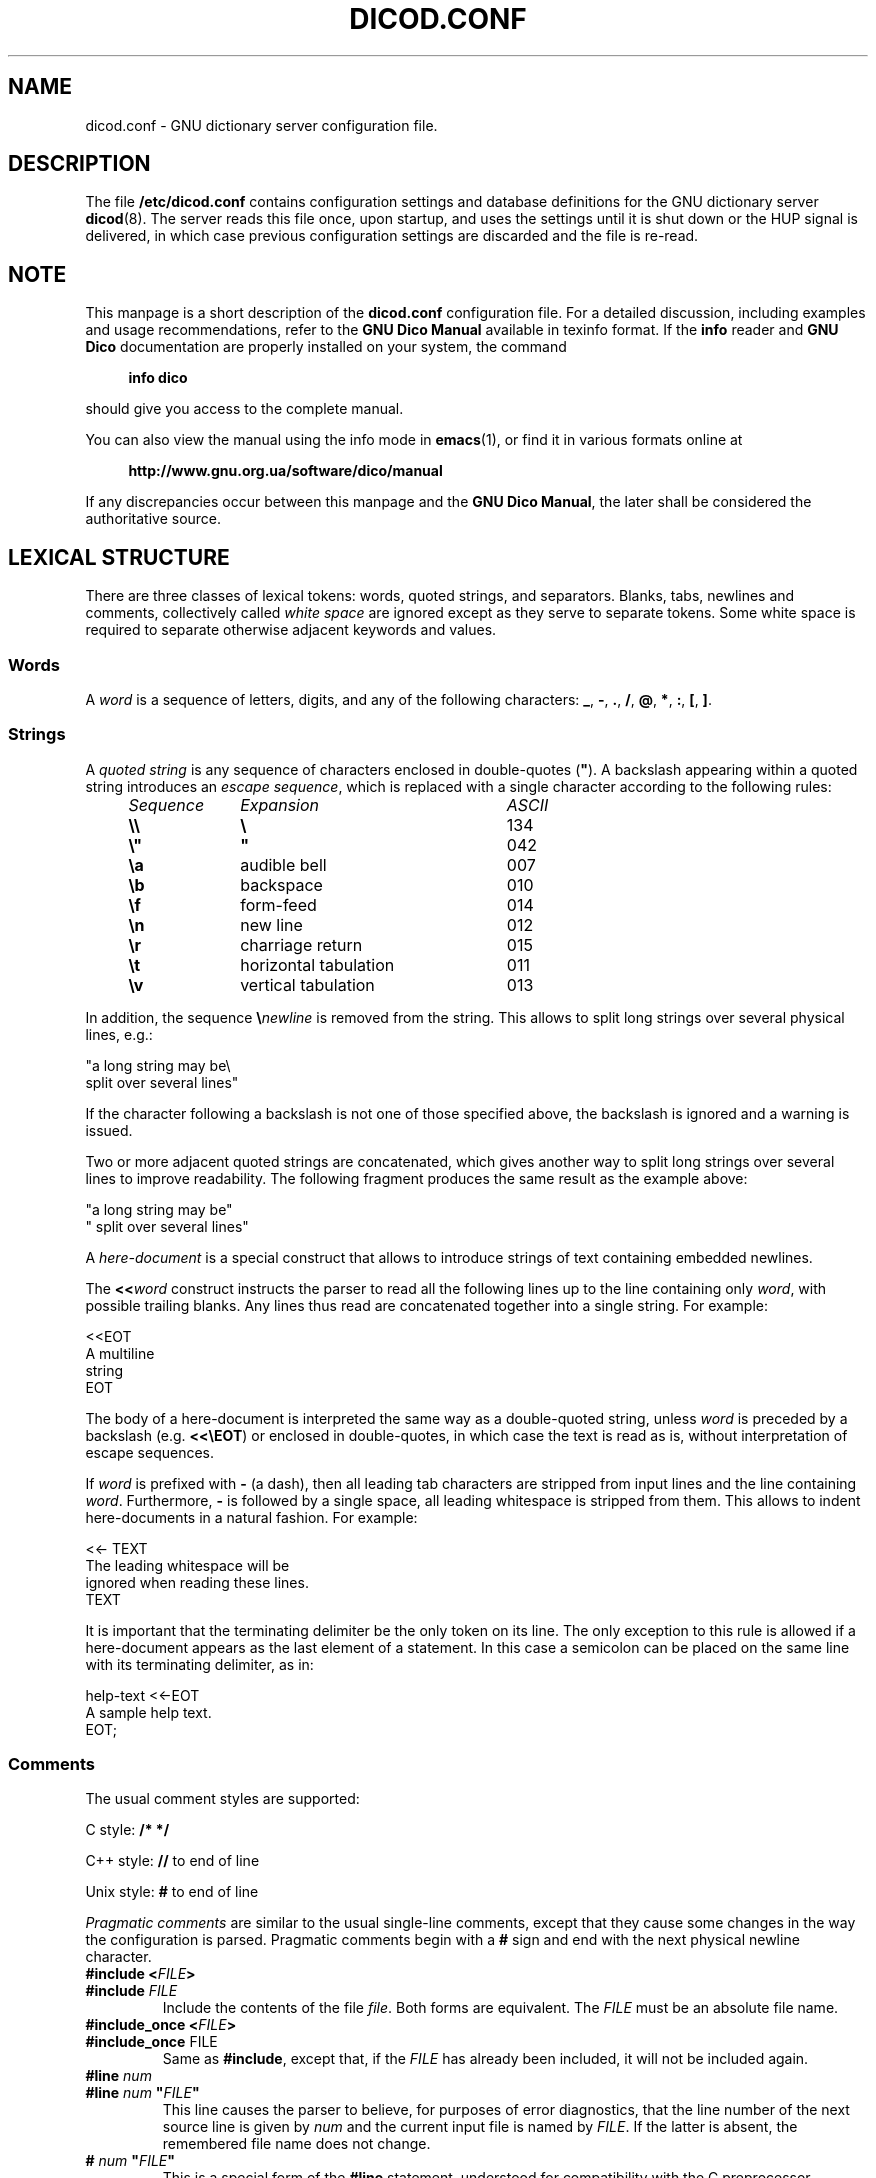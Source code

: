 .lf 1 ./dicod.conf.5in
.\" This file is part of GNU Dico                                        
.\" Copyright (C) 2014-2019 Sergey Poznyakoff                     
.\"                                                                      
.\" GNU Dico is free software; you can redistribute it and/or modify     
.\" it under the terms of the GNU General Public License as published by 
.\" the Free Software Foundation; either version 3, or (at your option)  
.\" any later version.                                                   
.\"                                                                      
.\" GNU Dico is distributed in the hope that it will be useful,          
.\" but WITHOUT ANY WARRANTY; without even the implied warranty of       
.\" MERCHANTABILITY or FITNESS FOR A PARTICULAR PURPOSE.  See the        
.\" GNU General Public License for more details.                         
.\"                                                                      
.\" You should have received a copy of the GNU General Public License    
.\" along with GNU Dico.  If not, see <http://www.gnu.org/licenses/>.    
.lf 1 ./config.man
.ds ET /usr/local/etc
.ds MD /usr/local/lib/dico
.ds DI /usr/local/share/dico/include
.ds VI /usr/local/share/dico/2.9/include
.ds LO /usr/local/var
.lf 17 ./dicod.conf.5in
.TH DICOD.CONF 5 "August 20, 2018" "GNU DICO" "GNU Dico Reference"
.SH NAME
dicod.conf \- GNU dictionary server configuration file.
.SH DESCRIPTION
The file 
.B /etc/dicod.conf
contains configuration settings and database definitions for the GNU
dictionary server
.BR dicod (8).
The server reads this file once, upon startup, and uses the
settings until it is shut down or the HUP signal is delivered, in which case
previous configuration settings are discarded and the file is re-read.
.SH NOTE
This manpage is a short description of the
.B dicod.conf
configuration file.  For a detailed discussion, including examples and
usage recommendations, refer to the \fBGNU Dico Manual\fR available in
texinfo format.  If the \fBinfo\fR reader and \fBGNU Dico\fR documentation
are properly installed on your system, the command
.PP
.RS +4
.B info dico
.RE
.PP
should give you access to the complete manual.
.PP
You can also view the manual using the info mode in
.BR emacs (1),
or find it in various formats online at
.PP
.RS +4
.B http://www.gnu.org.ua/software/dico/manual
.RE
.PP
If any discrepancies occur between this manpage and the
\fBGNU Dico Manual\fR, the later shall be considered the authoritative
source.
.SH LEXICAL STRUCTURE
There are three classes of lexical tokens: words, quoted strings, and
separators. Blanks, tabs, newlines and comments, collectively called
\fIwhite space\fR are ignored except as they serve to separate
tokens. Some white space is required to separate otherwise adjacent 
keywords and values.
.SS Words
A \fIword\fR is a sequence of letters, digits, and any of the
following characters: \fB_\fR, \fB\-\fR, \fB.\fR, \fB/\fR,
\fB@\fR, \fB*\fR, \fB:\fR, \fB[\fR, \fB]\fR.
.SS Strings
A \fIquoted string\fR is any sequence of characters enclosed in
double-quotes (\fB\(dq\fR).  A backslash appearing within a quoted
string introduces an \fIescape sequence\fR, which is replaced
with a single character according to the following rules:
.sp
.nf
.ta 8n 18n 42n
.ul
	Sequence	Expansion	ASCII
	\fB\\\\\fR	\fB\\\fR	134
	\fB\\"\fR	\fB"\fR	042
	\fB\\a\fR	audible bell	007	
	\fB\\b\fR	backspace	010
	\fB\\f\fR	form-feed	014
	\fB\\n\fR	new line	012
	\fB\\r\fR	charriage return	015
	\fB\\t\fR	horizontal tabulation	011
	\fB\\v\fR	vertical tabulation	013
.fi
.PP
In addition, the sequence \fB\\\fInewline\fR is removed from
the string.  This allows to split long strings over several
physical lines, e.g.:
.PP
.EX
"a long string may be\\
 split over several lines"
.EE
.PP
If the character following a backslash is not one of those specified
above, the backslash is ignored and a warning is issued.

Two or more adjacent quoted strings are concatenated, which gives
another way to split long strings over several lines to improve
readability.  The following fragment produces the same result as the
example above:
.PP
.EX
"a long string may be"
" split over several lines"
.EE
.PP
A \fIhere-document\fR is a special construct that allows to introduce
strings of text containing embedded newlines.  
.PP
The
.BI "<<" "word"
construct instructs the parser to read all the following lines up to
the line containing only \fIword\fR, with possible trailing blanks.
Any lines thus read are concatenated together into a single string.
For example: 
.PP
.EX
<<EOT
A multiline
string
EOT
.EE
.PP
The body of a here-document is interpreted the same way as a
double\-quoted string, unless \fIword\fR is preceded by a backslash
(e.g.  \fB<<\\EOT\fR) or enclosed in double\-quotes, in which case
the text is read as is, without interpretation of escape sequences.
.PP
If \fIword\fR is prefixed with \fB\-\fR (a dash), then all leading
tab characters are stripped from input lines and the line containing
\fIword\fR.  Furthermore, \fB\-\fR is followed by a single space,
all leading whitespace is stripped from them.  This allows to indent
here-documents in a natural fashion.  For example:
.PP
.EX
<<\- TEXT
    The leading whitespace will be
    ignored when reading these lines.
TEXT
.EE
.PP
It is important that the terminating delimiter be the only token on
its line.  The only exception to this rule is allowed if a
here-document appears as the last element of a statement.  In this
case a semicolon can be placed on the same line with its terminating 
delimiter, as in: 
.PP
.EX
help\-text <<\-EOT
    A sample help text.
EOT;
.EE
.PP
.SS Comments
The usual comment styles are supported:
.PP
C style:
.B /* */
.PP
C++ style:
.B //
to end of line
.PP
Unix style:
.B #
to end of line
.PP
.I Pragmatic comments
are similar to the usual single-line comments,
except that they cause some changes in the way the configuration is
parsed.  Pragmatic comments begin with a
.B #
sign and end with the next physical newline character.
.TP
.BI "#include <" "FILE" >
.PD 0
.TP
.BI "#include " "FILE"
.PD
Include the contents of the file \fIfile\fR.  Both forms are
equivalent.  The \fIFILE\fR must be an absolute file name.
.\" If it is an
.\" absolute file name, both forms are equivalent.  Otherwise, the form
.\" with angle brackets searches for the file in the \fIinclude 
.\" search path\fR, while the second one looks for it in the current working
.\" directory first, and, if not found there, in the include search
.\" path.
.\" .sp
.\" The default include search path is:  \fBFIXME\fR.
.TP
.BI "#include_once <" "FILE" >
.PD 0
.TP
.BR "#include_once " "FILE"
.PD
Same as \fB#include\fR, except that, if the \fIFILE\fR has already
been included, it will not be included again.
.TP
.BI "#line " "num"
.PD 0
.TP
.BI "#line " "num" " \(dq" "FILE" "\(dq"
.PD
This line causes the parser to believe, for purposes of error
diagnostics, that the line number of the next source line
is given by \fInum\fR and the current input file is named by
\fIFILE\fR. If the latter is absent, the remembered file name
does not change.
.TP
.BI "# " "num" " \(dq" "FILE" "\(dq"
This is a special form of the \fB#line\fR statement, understood for
compatibility with the C preprocessor.
.SH STATEMENTS
A \fIsimple statement\fR consists of a keyword and value
separated by any amount of whitespace.  Some statements take more than one
value.  Simple statement is terminated with a semicolon (\fB;\fR).
.PP
The following is a simple statement:
.sp
.RS 4
.nf
pidfile /var/run/direvent.pid;
.RE
.fi
.PP
See below for a list of valid simple statements.
.PP
A \fIvalue\fR can be one of the following:
.TP
.I number
A number is a sequence of decimal digits.
.TP
.I boolean
A boolean value is one of the following: \fByes\fR, \fBtrue\fR,
\fBt\fR or \fB1\fR, meaning \fItrue\fR, and \fBno\fR,
\fBfalse\fR, \fBnil\fR, \fB0\fR meaning \fIfalse\fR.
.TP
.I word
.TP
.I quoted string
.TP
.I list
A comma-separated list of values, enclosed in parentheses.
.PP
.SS "Block Statement"
A block statement introduces a logical group of 
statements.  It consists of a keyword, followed by an optional value,
called a \fBtag\fR, and a sequence of statements enclosed in curly
braces, as shown in the example below:
.PP
.EX
acl global {
   allow all from 198.51.100.0/24;
   deny all;
}
.EE
The closing curly brace may be followed by a semicolon, although
this is not required.
.SH SERVER SETTINGS
.TP
\fBuser\fR \fINAME\fR
Run with the privileges of this user.  The argument is either a user name,
or UID prefixed with a plus sign.
.TP
\fBgroup\fR \fILIST\fR
If the \fBuser\fR statement is present, \fBdicod\fR will drop all
supplementary groups and switch to the principal group of that user.
Sometimes, however, it may be necessary to retain one or more supplementary
groups.  For example, this might be necessary to access dictionary
databases.  The \fBgroup\fR statement retains the supplementary groups
listed in \fILIST\fR.  Each group can be specified either
by its name or by its GID number, prefixed with @samp{+}, e.g.:
.RS
.EX
user nobody;
group (man, dict +88);
.EE
.RE
This statement is ignored if no \fBuser\fR statement is present or if
\fBdicod\fR is running in inetd mode.
.TP
\fBmode\fR \fBdaemon\fR|\fBinetd\fR
Sets server operation mode.
.TP
\fBlisten\fR \fILIST\fR
Specify the IP addresses and ports to listen on in daemon mode.
By default, \fBdicod\fR will listen on port 2628 on all existing
interfaces.

Elements of \fILIST\fR can have the following forms:
.RS
.TP
\fIHOST\fB:\fIPORT\fR
Specifies an IP (version 4 or 6) socket to listen on.  The \fIHOST\fR
part is either an IPv4 in ``dotted-quad'' notation, or an IPv6 address
in square brackets, or a host name.  In the latter case, \fBdicod\fR
will listen on all IP addresses corresponding to its
.B A
and
.B AAAA
DNS records.

The \fIPORT\fR part is either a numeric port number or a symbolic
service name from the
.B /etc/services
file.

Either of the two parts may be omitted.  If \fBHOST\fR is omitted,
the server will listen on all interfaces.  If \fBPORT\fR is omitted,
the default port 2628 will be used.
.TP
\fBinet://\fIHOST\fB:\fIPORT\fR, \fBinet4://\fIHOST\fB:\fIPORT\fR
Listen on IPv4 socket.  \fIHOST\fR is either an IP address or a host
name. In the latter case, \fBdicod\fR will start listening on all IP
addresses from the \fBA\fR records for this host. 

Either \fIHOST\fR or \fIPORT\fR (but not both) can be omitted.  Missing
\fIHOST\fR defaults to IPv4 addresses on all available network
interfaces, and missing \fIPORT\fR defaults to 2628.
.TP
\fBinet6://\fIHOST\fB:\fIPORT\fR
Listen on IPv6 socket.  \fIHOST\fR is either an IPv6 address in
square brackets, or a host name.  In the latter case, \fBdicod\fR
will start listening on all IP addresses from the \fBAAAA\fR
records for this host.

Either \fIHOST\fR or \fIPORT\fR (but not both) can be omitted.  Missing
\fIHOST\fR defaults to IPv6 addresses on all available network
interfaces, and missing \fIPORT\fR defaults to 2628.
.TP
\fIFILENAME\fR, \fBunix://\fIFILENAME\fR
Specifies the name of a UNIX socket to listen on.  \fIFILENAME\fR
must be an absolute file name of the socket.
.RE
.TP
.BI pidfile " STRING"
Store PID of the master process in this file.  Default is
.BR \*(LO/run/dicod.pid .
.TP
.BI max\-children " NUMBER"
Sets maximum number of subprocesses that can run simultaneously.
This is equivalent to the number of clients that can simultaneously
use the server.  The default is 64.
.TP
.BI inactivity\-timeout " NUMBER"
Sets inactivity timeout to the \fINUMBER\fR of seconds.  The server
disconnects automatically if the remote client has not sent any
command within this number of seconds.  Setting timeout to 0
disables inactivity timeout (the default).

This statement along with \fBmax\-children\fR allows you to control the
server load.
.TP
.BI shutdown\-timeout " NUMBER"
When the master server is shutting down, wait this number of
seconds for all children to terminate.  Default is 5 seconds.
.TP
.BI identity\-check " BOOLEAN"
Enable identification check using AUTH protocol (RFC 1413).  The
received user name or UID can be shown in access log using the
.B %l
conversion (see below).
.TP
.BI ident\-keyfile " STRING"
Use encryption keys from the named file to decrypt AUTH replies
encrypted using DES.
.TP
.BI ident\-timeout " NUMBER"
Set timeout for AUTH input/output operation to NUMBER of seconds.
Default timeout is 3 seconds.
.SH AUTHENTICATION SETTINGS
The authentication database is defined as:
.PP
.EX
\fBuser\-db\fR \fIURL\fR \fB{\fR
    # Additional configuration options.
    \fBoptions\fR \fISTRING\fB;\fR
    # Name of the password resource.
    \fBpassword\-resource\fR \fIRESOURCE\fB;\fR
    # Name of the resource returning user group information.
    \fBgroup\-resource\fR \fIRESOURCE\fB;\fR
\fB}\fR
.EE
.PP
The \fIURL\fR consists of the following parts (square brackets
denoting optional ones):

\fITYPE\fB://\fR[[\fIUSER\fR[:\fIPASSWORD\fR]\fB@\fR]\fIHOST\fR]\fB/\fIPATH\fR[\fIPARAMS\fR]

where:
.TP
.I TYPE
Database type.  Two types are supported:
.B text
and
.BR ldap . 
.TP
.I USER
User name, if necessary to access the database.
.TP
.I PASSWORD
User password, if necessary to access the database.
.TP
.I HOST
Domain name or IP address of a machine running the database.
.TP
.I PATH
A path to the database.  The exact meaning of this element depends on the
database protocol.  See the texinfo documentation.
.TP
.I PARAMS
A list of protocol-dependent parameters.  Each parameter is of the
form \fIKEYWORD\fB=\fINAME\fR, multiple parameters are separated with
semicolons.
.PP
The following statements can appear within the \fBuser\-db\fR block:
.TP
.BI options " STRING"
Pass additional options to the underlying mechanism.  The argument is
treated as an opaque string and passed to the authentication
\fBopen\fR procedure verbatim.  Its exact meaning depends on the type
of the database.
.TP
.BI password\-resource " ARG"
A database resource which returns the user's password.
.TP
.BI group\-resource " ARG"
A database resource which returns the list of groups this user is member of.
.PP
The exact semantics of the \fIdatabase resource\fR depends on the type
of database being used.  For flat text databases, it means the name of
a text file that contains these data, for LDAP databases, the resource
is the filter string, etc.  Please refer to the \fBGNU Dico Manual\fR,
subsection \fB4.3.3 Authentication\fR for a detailed discussion.
.SH SASL AUTHENTICATION
The SASL authentication is available if the server was compiled with
GNU SASL.  It is configured using the following statement:
.PP
.EX
\fBsasl {\fR
    # Disable SASL mechanisms listed in MECH.
    \fBdisable\-mechanism\fR \fIMECH\fB;\fR
    # Enable SASL mechanisms listed in MECH.
    \fBenable\-mechanism\fR \fIMECH\fB;\fR
    # Set service name for GSSAPI and Kerberos.
    \fBservice\fR \fINAME\fB;\fR
    # Set realm name for GSSAPI and Kerberos.
    \fBrealm\fR \fINAME\fR;
    # Define groups for anonymous users.
    \fBanon\-group\fR \fIGROUPS\fR;
\fB}\fR
.EE
.TP
.BI disable\-mechanism " MECH"
Disable SASL mechanisms listed in \fIMECH\fR, which is a list of names.
.TP
.BI enable\-mechanism " MECH"
Enable SASL mechanisms listed in \fIMECH\fR, which is a list of names.
.TP
.BI service " NAME"
Sets the service name for GSSAPI and Kerberos mechanisms.
.TP
.BI realm " NAME"
Sets the realm name.
.TP
.BI anon\-group " LIST"
Declares the list of user groups considered anonymous.
.SH ACCESS CONTROL LISTS
Define an ACL:
.PP
.EX
\fBacl\fR \fINAME\fR \fB{\fR
    \fIDEFINITION\fR...
\fB}\fR
.EE
.PP
The parameter \fINAME\fR assigns a unique name to that ACL.  This name
will be used by another configuration statements to refer to that ACL
(see \fBSECURITY SETTINGS\fR, and \fBDatabase Visibility\fR).
.PP
Each \fIDEFINITION\fR is:
.PP
.EX
\fBallow\fR|\fBdeny\fR\
 [\fBall\fR|\fBauthenticated\fR|\fBgroup\fR \fIGROUPLIST\fR]\
 [\fBacl\fR \fINAME\fR] [\fBfrom\fR \fIADDRLIST\fR]
.EE
.PP
A definition starting with \fBallow\fR allows access to the resource,
and the one starting with \fBdeny\fR denies it.
.PP
The next part controls what users have access to the resource:
.TP
.B all
All users (the default).
.TP
.B authenticated
Only authenticated users.
.TP
.BI group " GROUPLIST"
Authenticated users which are members of at least one of the groups
listed in \fIGROUPLIST\fR.
.PP
The \fBacl\fR part refers to an already defined ACL.
.PP
The \fBfrom\fR keyword declares that the client IP must be within 
the \fIADDRLIST\fR in order for the definition to apply.  Elements
of \fIADDRLIST\fR are:
.TP
.B any
Matches any client address.
.TP
IP address
Matches if the request comes from the given IP (both IPv4 and IPv6
are allowed).
.TP
\fIADDR\fB/\fINETLEN\fR
Matches if first \fINETLEN\fR bits from the client IP address equal to
\fIADDR\fR.  The network mask length, NETLEN must be an integer number
between 0 and 32 for IPv4, and between 0 and 128 for IPv6.  The
address part, \fIADDR\fR, is as described above.
.TP
\fIADDR\fB/\fINETMASK\fR
The specifier matches if the result of logical AND between the
client IP address and \fINETMASK\fR equals to ADDR.  The network mask
must be specified in a IP address (either IPv4 or IPv6) notation.
.SH SECURITY SETTINGS
.TP
.BI connection\-acl " NAME"
Use ACL \fINAME\fR to control incoming connections.  The ACL itself
must be defined before this statement.  Using the \fBgroup\fR clause
in this ACL makes no sense, because the authentication itself is
performed only after the connection have been established.
.TP
.BI show\-sys\-info " NAME"
Controls whether to show system information in reply to \fBSHOW
SERVER\fR command.  The information will be shown only if ACL
\fINAME\fR allows it.
.TP
.BI visibility\-acl " NAME"
Sets name of the ACL that controls visibility of all databases.

.SH LOGGING AND DEBUGGING
.TP
.BI log\-tag " STRING"
Prefix syslog messages with this string.  By default, the program
name is used.
.TP
.BI log\-facility " STRING"
Sets the syslog facility to use.  Allowed values are:
.BR user ,
.BR daemon ,
.BR auth ,
.BR authpriv ,
.BR mail ,
.BR cron ,
.BR local0 " through " local7
(case-insensitive), or a decimal facility number.
.TP
.BI log\-print\-severity " BOOLEAN"
Prefix diagnostics messages with a string identifying their severity.
.TP
.BI transcript " BOOLEAN"
Controls the transcript of user sessions.
.SH ACCESS LOG
GNU Dico provides a feature similar to Apache's \fBCustomLog\fR, which
keeps a log of \fBMATCH\fR and \fBDEFINE\fR requests.
.TP
.BI access\-log\-file " STRING"
Sets access log file name.
.TP
.BI access\-log\-format " STRING"
Defines the format string.  Its argument can contain literal
characters, which are copied into the log file verbatim, and \fIformat
specifiers\fR, i.e. special sequences beginning with \fB%\fR, which
are replaced in the log file as shown in the table below:
.RS
.TP
.B %%
The percent sign.
.TP
.B %a
Remote IP address.
.TP
.B %A
Local IP address.
.TP
.B %B
Size of response in bytes.
.TP
.B %b
Size of response in bytes in CLF format, i.e. a dash rather than a
\fB0\fR when no bytes are sent.
.TP
.B %C
Remote client (from the \fBCLIENT\fR command).
.TP
.B %D
The time taken to serve the request, in microseconds.
.TP
.B %d
Request command verb in abbreviated form, suitable for use in
URLs, i.e. \fBd\fR for \fBDEFINE\fR, and \fBm\fR for \fBMATCH\fR.
.TP
.B %h
Remote host.
.TP
.B %H
Request command verb (\fBDEFINE\fR or \fBMATCH\fR).
.TP
.B %l
Remote logname (from \fBidentd\fR(1), if supplied).  This will return a
dash unless \fBidentity\-check\fR statement is set to true.
.TP
.B %m
The search strategy.
.TP
.B %p
The canonical port of the server serving the request.
.TP
.B %P
The PID of the child that served the request.
.TP
.B %q
The database from the request.
.TP
.B %r
Full request.
.TP
.BI %{ N }R
The
.IR N th
token from the request (\fIN\fR is 0-based).
.TP
.B %s
Reply status.  For multiple replies, the form \fB%s\fR returns the
status of the first reply, while \fB%>s\fR returns that of the last
reply.
.TP
.B %t
Time the request was received in the standard Apache format, e.g.:
.EX
  [04/Jun/2008:11:05:22 +0300]
.EE
.TP 
.BI %{ FORMAT }t
The time, in the form given by \fIFORMAT\fR, which should be a valid
.BR strftime (3)
format string.  The standard \fB%t\fR format is equivalent to
.EX
  [%d/%b/%Y:%H:%M:%S %z]
.EE
.TP
.B %T
The time taken to serve the request, in seconds.
.TP
.B %u
Remote user from \fBAUTH\fR command.
.TP
.B %v
The host name of the server serving the request.
.TP
.B %V
Actual host name of the server (in case it was overridden in configuration).
.TP
.B %W
The word from the request.
.RE

The absence of \fBaccess\-log\-format\fR statement is equivalent to the
following:

.EX
  access\-log\-format \(dq%h %l %u %t \\\(dq%r\\\(dq %>s %b\(dq;
.EE
.SH GENERAL SETTINGS
.TP
.BI initial\-banner\-text " TEXT"
Display \fITEXT\fR in the textual part of the initial server reply.
.TP
.BI hostname " STRING"
Sets the hostname.  By default it is determined automatically.

The server hostname is used, among others, in the initial reply
after the \fB220\fR and may also be displayed in the access log file
using the \fB%v\fR escape (see \fBACCESS LOG\fR).
.TP
.BI server\-info " TEXT"
Sets the server description to be shown in reply to the \fBSHOW
SERVER\fR command.

It is common for \fITEXT\fR to use the \fIhere-document\fR syntax, e.g.:
.EX
  server-info <<EOT
    Welcome to the FOO dictionary service.

    Contact <dict@foo.example.org> if you have questions or
    suggestions.
  EOT;
.EE
.TP
.BI help\-text " TEXT"
Sets the text to be displayed in reply to the \fBHELP\fR command.

The default reply displays a list of commands understood by the server
with a short description of each. 

If \fITEXT\fR begins with a plus sign, it will be appended to the
default reply.
.TP
.B default\-strategy " NAME"
Sets the name of the default matching strategy (*note MATCH::).
By default, Levenshtein matching is used, which is equivalent to
\fBdefault\-strategy lev;\fR
.SH CAPABILITIES
.TP
.BI capability " LIST"
Requests additional capabilities from the \fILIST\fR.
.PP
Capabilities are certain server features that can be enabled or
disabled at the system administrator's will.  The following
capabilities are defined:
.TP
.B auth
The \fBAUTH\fR command is supported.  See the section
\fBAUTHENTICATION\fR, for its configuration.
.TP
.B mime
The \fBOPTION MIME\fR command is supported.  Notice that \fBRFC 2229\fR
requires all servers to support that command, so you should always
specify this capability.
.TP
.B xversion
The \fBXVERSION\fR command is supported.  It is a GNU extension that
displays the \fBdicod\fR implementation and version number. 
.TP
.B xlev
The \fBXLEV\fR command is supported.  This command allows the remote
party to set and query maximal Levenshtein distance for the \fBlev\fR
matching strategy.  
.PP
The capabilities set using this directive are displayed in the
initial server reply, and their descriptions are added to the \fBHELP\fR
command output (unless specified otherwise by the \fBhelp\-text\fR statement).
.SH DATABASE MODULES
A \fIdatabase module\fR is an external piece of software designed to handle
a particular format of dictionary databases.  This piece of software is
built as a shared library that `dicod' loads at run time.
.PP
A \fBhandler\fR is an instance of the database module loaded by \fBdicod\fR
and configured for a specific database or a set of databases.
.PP
Database handlers are defined using the following block statement:
.PP
.EX
\fBload\-module \fINAME\fR \fB{\fR
    \fBcommand\fR \fICMD\fB;\fR
\fB}\fR
.EE
.PP
The \fBload\-module\fR statement creates an instance of a database module.
The \fINAME\fR argument specifies a unique name which will be used by
subsequent parts of the configuration to refer to this handler.  The
command line for this handler is supplied with the \fBcommand\fR statement.
It must begin with the name of the module (without the library suffix) and
can contain any additional arguments.  If the module name is not an absolute
file name, the module will be searched in the module load path.
.PP
For example:
.PP
.EX
load\-module dict {
   command "dictorg dbdir=/var/dicodb";
}
.EE
.PP
A simplified form of this statement:
.PP
.EX
    load\-module \fINAME\fR;
.EE
.PP
is equivalent to:
.PP
.EX
    load\-module \fINAME\fR {
        command \fINAME\fR;
    }
.EE
.PP
A \fImodule load path\fR is an internal list of directories which
\fBdicod\fR scans in order to find a loadable file name specified in the
\fBcommand\fR statement.  By default the search order is as follows:
.nr step 1 1
.IP \n[step].
Optional \fIprefix\fR search directories specified in the
.B prepend\-load\-path
statement (see below);
.IP \n+[step].
\fBGNU Dico\fR module directory
.BR \*(MD ;
.IP \n+[step].
Additional search directories specified in the
\fBmodule\-load\-path\fR statement (see below);
.IP \n+[step].
The value of the environment variable
.BR LTDL_LIBRARY_PATH ;
.IP \n+[step].
The system dependent library search path (e.g. on GNU/Linux it is
defined by the file
.B /etc/ld.so.conf
and the environment variable
.BR LD_LIBRARY_PATH ).
.PP
The value of
.B LTDL_LIBRARY_PATH
and
.B LD_LIBRARY_PATH
must be a colon-separated list of absolute directory names.
.PP
In each of these directories, \fBdicod\fR first attempts to find and load
the given filename.  If this fails, it tries to append the following
suffixes to it:
.nr step 1 1
.IP \n[step].
the libtool archive suffix
.BR .la ;
.IP \n+[step].
the suffix used for native dynamic libraries on the host platform,
e.g., \fB.so\fR, \fB.sl\fR, etc.
.TP
.BI module\-load\-path " LIST"
Add directories from \fILIST\fR to the end of the module load path.
.TP
.BI prepend\-load\-path " LIST"
Add directories from \fILIST\fR to the beginning of the module load path.
.SH DATABASES
.EX
\fBdatabase {\fR
    \fBname \fIWORD\fB;\fR
    \fBdescription\fR \fISTRING\fB;\fR
    \fBinfo\fR \fITEXT\fB;\fR
    \fBlanguages\-from\fR \fILANGLIST\fB;\fR
    \fBlanguages\-to\fR \fILANGLIST\fB;\fR
    \fBhandler\fR \fINAME\fB;\fR
    \fBvisibility\-acl\fR \fINAME\fB;\fR
    \fBmime\-headers\fR \fITEXT\fB;\fR
\fB}\fR
.EE
.TP
.BI name " STRING"
Sets the name of this database (a single word).  This name will be
used to identify this database in \fBDICT\fR commands.
.TP
.BI handler " STRING"
Specifies the handler name for this database and optional arguments for
it.  This handler must be previously defined using the
\fBload\-module\fR statement (see above).
.TP
.BI description " STRING"
Supplies a short description, to be shown in reply to the \fBSHOW DB\fR
command.  The \fISTRING\fR may not contain newlines.
.TP
.BI info " STRING"
Defines a full description of the database.  This description is
shown in reply to the \fBSHOW INFO\fR command.  It is usually a multi-line
text, so it is common to use here-document syntax.
.TP
.BI content\-type " STRING"
Sets the content type of the reply (for use in MIME headers).
.TP
.BI content\-transfer\-encoding " VALUE" 
Sets transfer encoding to use when sending MIME replies for this
database.  \fIVALUE\fR is one of:
.BR base64 ,
.BR quoted-printable .
.TP
.BI visibility\-acl " NAME"
Sets name of the ACL that controls that database visibility.
.SH STRATEGIES AND SEARCHES
A \fIdefault search\fR is a \fBMATCH\fR request with \fB*\fR or \fB!\fR as
the database argument.  The former means search in all available
databases, and the latter means search in all databases until a match is
found.
.PP
Default searches cabd be quite expensive and can cause considerable
strain on the server.  For example, the command
.B MATCH * priefix \(dq\(dq
returns all entries from all available databases, which would consume a
lot of resources both on the server and on the client side.
.PP
To minimize harmful effects from such potentially dangerous
requests, the following statement makes it possible to limit the
use of certain strategies in default searches:
.PP
.EX
\fBstrategy\fR \fINAME\fR \fB{\fR
    \fBdeny\-all\fR \fIBOOL\fB;\fR
    \fBdeny\-word\fR \fICONDLIST\fB;\fR
    \fBdeny\-length\-lt\fR \fINUMBER\fB;\fR
    \fBdeny\-length\-le\fR \fINUMBER\fB;\fR
    \fBdeny\-length\-gt\fR \fINUMBER\fB;\fR
    \fBdeny\-length\-ge\fR \fINUMBER\fB;\fR
    \fBdeny\-length\-eq\fR \fINUMBER\fB;\fR
    \fBdeny\-length\-ne\fR \fINUMBER\fB;\fR
\fB}\fR
.EE
.TP
.BI deny\-all " BOOL"
Unconditionally deny the use of this strategy in default searches.
.TP
.BI deny\-word " LIST"
Deny this strategy if the search word matches one of the words from
\fILIST\fR.
.TP
.BI deny\-length\-lt " NUMBER"
Deny if length of the search word is less than \fINUMBER\fR.
.TP
.BI deny\-length\-le " NUMBER"
Deny if length of the search word is less than or equal to \fINUMBER\fR.
.TP
.BI deny\-length\-gt " NUMBER"
Deny if length of the search word is greater than \fINUMBER\fR.
.TP
.BI deny\-length\-ge " NUMBER"
Deny if length of the search word is greater than or equal to \fINUMBER\fR.
.TP
.BI deny\-length\-eq " NUMBER"
Deny if length of the search word is equal to \fINUMBER\fR.
.TP
.BI deny\-length\-ne " NUMBER"
Deny if length of the search word is not equal to \fINUMBER\fR.
.PP
For example, the following statement denies the use of \fBprefix\fR
strategy in default searches if its argument is an empty string:
.PP
.EX
strategy prefix {
    deny-length-eq 0;
}
.EE
.SH TUNING
While tuning your server, it is often necessary to get timing
information which shows how much time is spent serving certain
requests.  This can be achieved using the following configuration
directive:
.TP
.BI timing " BOOLEAN"
Provide timing information after successful completion of an
operation.
.PP
This information is displayed after replies to the following
requests:
.BR MATCH ,
.BR DEFINE ,
and
.BR QUIT .  
The format is:
.PP
.EX
.BI "[d/m/c = " ND / NM / NC " " RT r " UT" u " ST" s]
.EE
.PP
where:
.TP
.I ND
Number of processed define requests.
.TP
.I NM
Number of processed match requests.
.TP
.I NC
Number of comparisons made.  This value may be inaccurate if
the underlying database module does not provide such information.
.TP
.I RT
Real time spent serving the request.
.TP
.I UT
Time in user space spent serving the request.
.TP
.I ST
Time in kernel space spent serving the request.
.PP
You can also add timing information to your access log files.  See
the
.B %T
conversuion in section
.BR "ACCESS LOG" .
.SH COMMAND ALIASES
Aliases allow a string to be substituted for a word when it is used
as the first word of a command.  The daemon maintains a list of aliases
that are created using the \fBalias\fR configuration file statement:
.TP
\fBalias\fR \fIWORD\fR \fICOMMAND\fR
Creates a new alias.
.PP
Aliases may be recursive, i.e. the first word of \fICOMMAND\fR may refer
to another alias.  To prevent endless loops, recursive expansion is
stopped if the first word of the replacement text is identical to an
alias expanded earlier.
.PP
Aliases are useful to facilitate manual interaction with the server,
as they allow the administrator to create abbreviations for some
frequently typed commands.  For example, the following alias creates
new command \fBd\fR which is equivalent to \fBDEFINE *\fR:
.PP
.EX
alias d DEFINE "*";
.EE
.SH "SEE ALSO"
.BR dicod (1),
.BR "RFC 2229" .
.PP
Complete \fBGNU Dico\fR manual: run
.B info dico
or use
.BR emacs (1)
info mode to read it.
.PP
Online copies of \fBGNU Dico\fR documentation in various formats can be
found at:
.PP
.in +4
.B http://www.gnu.org.ua/software/dico/manual
.SH AUTHORS
Sergey Poznyakoff
.SH "BUG REPORTS"
Report bugs to <bug\-dico@gnu.org.ua>.
.SH COPYRIGHT
Copyright \(co 2008-2018 Sergey Poznyakoff
.br
.na
License GPLv3+: GNU GPL version 3 or later <http://gnu.org/licenses/gpl.html>
.br
.ad
This is free software: you are free to change and redistribute it.
There is NO WARRANTY, to the extent permitted by law.
.\" Local variables:
.\" eval: (add-hook 'write-file-hooks 'time-stamp)
.\" time-stamp-start: ".TH [A-Z_][A-Z0-9_.\\-]* [0-9] \""
.\" time-stamp-format: "%:B %:d, %:y"
.\" time-stamp-end: "\""
.\" time-stamp-line-limit: 20
.\" end:





